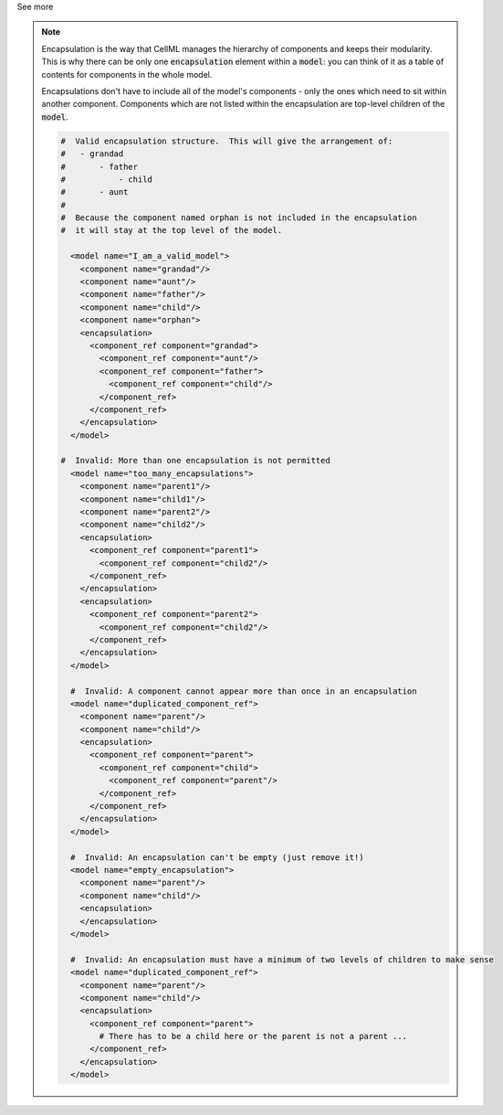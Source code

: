 .. _informB13:


.. container:: toggle

  .. container:: header

    See more

  .. note::

    Encapsulation is the way that CellML manages the hierarchy of components and keeps their modularity.
    This is why there can be only one :code:`encapsulation` element within a :code:`model`: you can think of it as a table of contents for components in the whole model.

    Encapsulations don't have to include all of the model's components - only the ones which need to sit within another component.
    Components which are not listed within the encapsulation are top-level children of the :code:`model`.

    .. code-block:: xml

      #  Valid encapsulation structure.  This will give the arrangement of:
      #   - grandad
      #       - father
      #           - child
      #       - aunt
      #
      #  Because the component named orphan is not included in the encapsulation
      #  it will stay at the top level of the model.

        <model name="I_am_a_valid_model">
          <component name="grandad"/>
          <component name="aunt"/>
          <component name="father"/>
          <component name="child"/>
          <component name="orphan">
          <encapsulation>
            <component_ref component="grandad">
              <component_ref component="aunt"/>
              <component_ref component="father">
                <component_ref component="child"/>
              </component_ref>
            </component_ref>
          </encapsulation>
        </model>

      #  Invalid: More than one encapsulation is not permitted
        <model name="too_many_encapsulations">
          <component name="parent1"/>
          <component name="child1"/>
          <component name="parent2"/>
          <component name="child2"/>
          <encapsulation>
            <component_ref component="parent1">
              <component_ref component="child2"/>
            </component_ref>
          </encapsulation>
          <encapsulation>
            <component_ref component="parent2">
              <component_ref component="child2"/>
            </component_ref>
          </encapsulation>
        </model>

        #  Invalid: A component cannot appear more than once in an encapsulation
        <model name="duplicated_component_ref">
          <component name="parent"/>
          <component name="child"/>
          <encapsulation>
            <component_ref component="parent">
              <component_ref component="child">
                <component_ref component="parent"/>
              </component_ref>
            </component_ref>
          </encapsulation>
        </model>

        #  Invalid: An encapsulation can't be empty (just remove it!)
        <model name="empty_encapsulation">
          <component name="parent"/>
          <component name="child"/>
          <encapsulation>
          </encapsulation>
        </model>

        #  Invalid: An encapsulation must have a minimum of two levels of children to make sense
        <model name="duplicated_component_ref">
          <component name="parent"/>
          <component name="child"/>
          <encapsulation>
            <component_ref component="parent">
              # There has to be a child here or the parent is not a parent ...
            </component_ref>
          </encapsulation>
        </model>


